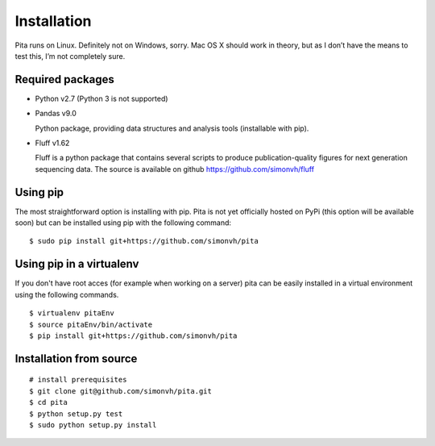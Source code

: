 Installation
============

Pita runs on Linux. Definitely not on Windows, sorry. Mac OS X
should work in theory, but as I don’t have the means to test this, I’m
not completely sure.


Required packages
-----------------


- Python v2.7 (Python 3 is not supported)

- Pandas v9.0

  Python package, providing data structures and analysis tools (installable with pip).

- Fluff v1.62

  Fluff is a python package that contains several scripts to produce publication-quality figures for next 
  generation sequencing data.
  The source is available on github `<https://github.com/simonvh/fluff>`_


Using pip
---------

The most straightforward option is installing with pip. Pita is not yet officially hosted on PyPi (this option will be available soon) but can be installed using pip with the following command:

::

	$ sudo pip install git+https://github.com/simonvh/pita

Using pip in a virtualenv
--------------------------
If you don't have root acces (for example when working on a server) pita can be easily installed in a virtual environment using the following commands.

::

	$ virtualenv pitaEnv
	$ source pitaEnv/bin/activate
	$ pip install git+https://github.com/simonvh/pita


Installation from source
------------------------

::

	# install prerequisites
	$ git clone git@github.com/simonvh/pita.git
	$ cd pita
	$ python setup.py test
	$ sudo python setup.py install



